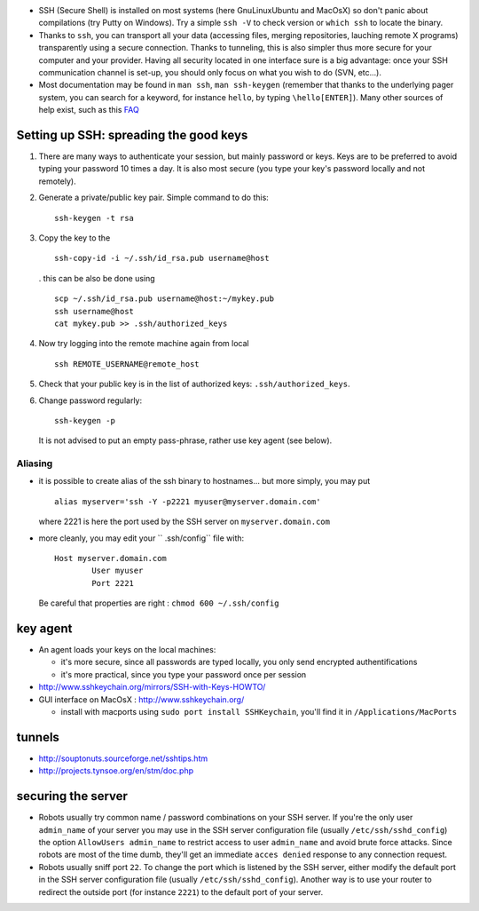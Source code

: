 .. title: securing the server
.. slug: 2010-03-15-securing-the-server
.. date: 2010-03-15 13:36:57
.. type: text
.. tags: macos, sciblog


-  SSH (Secure Shell) is installed on most systems (here GnuLinuxUbuntu and MacOsX) so
   don't panic about compilations (try Putty on Windows). Try a simple
   ``ssh -V`` to check version or ``which ssh`` to locate the binary.


   .. TEASER_END

-  Thanks to ``ssh``, you can transport all your data (accessing files,
   merging repositories, lauching remote X programs) transparently using
   a secure connection. Thanks to tunneling, this is also simpler thus
   more secure for your computer and your provider. Having all security
   located in one interface sure is a big advantage: once your SSH
   communication channel is set-up, you should only focus on what you
   wish to do (SVN, etc...).
-  Most documentation may be found in ``man ssh``, ``man ssh-keygen``
   (remember that thanks to the underlying pager system, you can search
   for a keyword, for instance ``hello``, by typing ``\hello[ENTER]``).
   Many other sources of help exist, such as this
   `FAQ <http://www.employees.org/~satch/ssh/faq/ssh-faq.html>`__

Setting up SSH: spreading the good keys
=======================================

#. There are many ways to authenticate your session, but mainly password
   or keys. Keys are to be preferred to avoid typing your password 10
   times a day. It is also most secure (you type your key's password
   locally and not remotely).
#. Generate a private/public key pair. Simple command to do this:

   ::

       ssh-keygen -t rsa

#. Copy the key to the

   ::

       ssh-copy-id -i ~/.ssh/id_rsa.pub username@host

   . this can be also be done using

   ::

       scp ~/.ssh/id_rsa.pub username@host:~/mykey.pub
       ssh username@host
       cat mykey.pub >> .ssh/authorized_keys

#. Now try logging into the remote machine again from local

   ::

       ssh REMOTE_USERNAME@remote_host

#. Check that your public key is in the list of authorized keys:
   ``.ssh/authorized_keys``.
#. Change password regularly:

   ::

       ssh-keygen -p

   It is not advised to put an empty pass-phrase, rather use key agent
   (see below).

Aliasing
--------

-  it is possible to create alias of the ssh binary to hostnames... but
   more simply, you may put

   ::

       alias myserver='ssh -Y -p2221 myuser@myserver.domain.com'

   where 2221 is here the port used by the SSH server on
   ``myserver.domain.com``

-  more cleanly, you may edit your `` .ssh/config`` file with:

   ::

       Host myserver.domain.com
               User myuser
               Port 2221

   Be careful that properties are right : ``chmod 600 ~/.ssh/config``

key agent
=========

-  An agent loads your keys on the local machines:

   -  it's more secure, since all passwords are typed locally, you only
      send encrypted authentifications
   -  it's more practical, since you type your password once per session

-  `http://www.sshkeychain.org/mirrors/SSH-with-Keys-HOWTO/ <http://www.sshkeychain.org/mirrors/SSH-with-Keys-HOWTO/>`__
-  GUI interface on MacOsX :
   `http://www.sshkeychain.org/ <http://www.sshkeychain.org/>`__

   -  install with macports using ``sudo port install SSHKeychain``,
      you'll find it in ``/Applications/MacPorts``

tunnels
=======

-  `http://souptonuts.sourceforge.net/sshtips.htm <http://souptonuts.sourceforge.net/sshtips.htm>`__
-  `http://projects.tynsoe.org/en/stm/doc.php <http://projects.tynsoe.org/en/stm/doc.php>`__

securing the server
===================

-  Robots usually try common name / password combinations on your SSH
   server. If you're the only user ``admin_name`` of your server you may
   use in the SSH server configuration file (usually
   ``/etc/ssh/sshd_config``) the option ``AllowUsers admin_name`` to
   restrict access to user ``admin_name`` and avoid brute force attacks.
   Since robots are most of the time dumb, they'll get an immediate
   ``acces denied`` response to any connection request.
-  Robots usually sniff port ``22``. To change the port which is
   listened by the SSH server, either modify the default port in the SSH
   server configuration file (usually ``/etc/ssh/sshd_config``). Another
   way is to use your router to redirect the outside port (for instance
   ``2221``) to the default port of your server.
